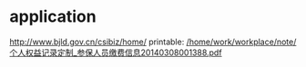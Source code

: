 * application
http://www.bjld.gov.cn/csibiz/home/
printable: [[/home/work/workplace/note/个人权益记录定制_参保人员缴费信息20140308001388.pdf]]
